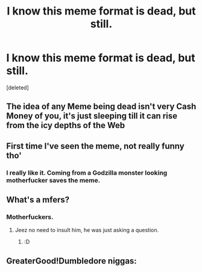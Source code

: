 #+TITLE: I know this meme format is dead, but still.

* I know this meme format is dead, but still.
:PROPERTIES:
:Score: 66
:DateUnix: 1542848677.0
:DateShort: 2018-Nov-22
:FlairText: Meta
:END:
[deleted]


** The idea of any Meme being dead isn't very Cash Money of you, it's just sleeping till it can rise from the icy depths of the Web
:PROPERTIES:
:Author: KidCoheed
:Score: 20
:DateUnix: 1542874588.0
:DateShort: 2018-Nov-22
:END:


** First time I've seen the meme, not really funny tho'
:PROPERTIES:
:Author: DEFEATED_GUY
:Score: 30
:DateUnix: 1542865918.0
:DateShort: 2018-Nov-22
:END:

*** I really like it. Coming from a Godzilla monster looking motherfucker saves the meme.
:PROPERTIES:
:Author: thekingofpwn
:Score: 6
:DateUnix: 1542899930.0
:DateShort: 2018-Nov-22
:END:


** What's a mfers?
:PROPERTIES:
:Author: Deathcrow
:Score: 2
:DateUnix: 1542893695.0
:DateShort: 2018-Nov-22
:END:

*** Motherfuckers.
:PROPERTIES:
:Author: AutumnSouls
:Score: 4
:DateUnix: 1542899174.0
:DateShort: 2018-Nov-22
:END:

**** Jeez no need to insult him, he was just asking a question.
:PROPERTIES:
:Author: Primarch_1
:Score: 4
:DateUnix: 1542917535.0
:DateShort: 2018-Nov-22
:END:

***** :D
:PROPERTIES:
:Author: Deathcrow
:Score: 3
:DateUnix: 1542919256.0
:DateShort: 2018-Nov-23
:END:


** GreaterGood!Dumbledore niggas: [[https://i.imgur.com/5la3IWU.jpg]]
:PROPERTIES:
:Author: DrJohanson
:Score: 2
:DateUnix: 1542893091.0
:DateShort: 2018-Nov-22
:END:
